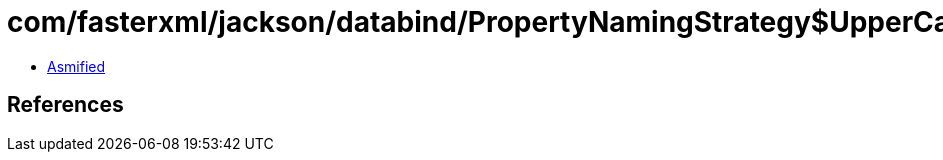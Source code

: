 = com/fasterxml/jackson/databind/PropertyNamingStrategy$UpperCamelCaseStrategy.class

 - link:PropertyNamingStrategy$UpperCamelCaseStrategy-asmified.java[Asmified]

== References

